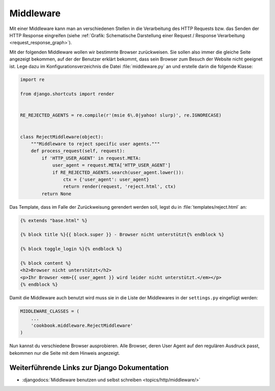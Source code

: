 Middleware
**********

.. todo:: Translate chapter

Mit einer Middleware kann man an verschiedenen Stellen in die
Verarbeitung des HTTP Requests bzw. das Senden der HTTP Response
eingreifen (siehe :ref:`Grafik: Schematische Darstellung einer Request /
Response Verarbeitung <request_response_graph>`).

Mit der folgenden Middleware wollen wir bestimmte Browser zurückweisen.
Sie sollen also immer die gleiche Seite angezeigt bekommen, auf der der
Benutzer erklärt bekommt, dass sein Browser zum Besuch der Website nicht
geeignet ist. Lege dazu im Konfigurationsverzeichnis die Datei
:file:`middleware.py` an und erstelle darin die folgende Klasse:

..  code-block:: python

    import re

    from django.shortcuts import render


    RE_REJECTED_AGENTS = re.compile(r'(msie 6\.0|yahoo! slurp)', re.IGNORECASE)


    class RejectMiddleware(object):
        """Middleware to reject specific user agents."""
        def process_request(self, request):
            if 'HTTP_USER_AGENT' in request.META:
                user_agent = request.META['HTTP_USER_AGENT']
                if RE_REJECTED_AGENTS.search(user_agent.lower()):
                    ctx = {'user_agent': user_agent}
                    return render(request, 'reject.html', ctx)
            return None

Das Template, dass im Falle der Zurückweisung gerendert werden soll,
legst du in :file:`templates/reject.html` an:

..  code-block:: html+django

    {% extends "base.html" %}

    {% block title %}{{ block.super }} - Browser nicht unterstützt{% endblock %}

    {% block toggle_login %}{% endblock %}

    {% block content %}
    <h2>Browser nicht unterstützt</h2>
    <p>Ihr Browser <em>{{ user_agent }} wird leider nicht unterstützt.</em></p>
    {% endblock %}

Damit die Middleware auch benutzt wird muss sie in die Liste der
Middlewares in der ``settings.py`` eingefügt werden:

..  code-block:: python

    MIDDLEWARE_CLASSES = (
        ...
        'cookbook.middleware.RejectMiddleware'
    )

Nun kannst du verschiedene Browser ausprobieren. Alle Browser, deren
User Agent auf den regulären Ausdruck passt, bekommen nur die Seite mit
dem Hinweis angezeigt.

Weiterführende Links zur Django Dokumentation
=============================================

* :djangodocs:`Middleware benutzen und selbst schreiben <topics/http/middleware/>`
